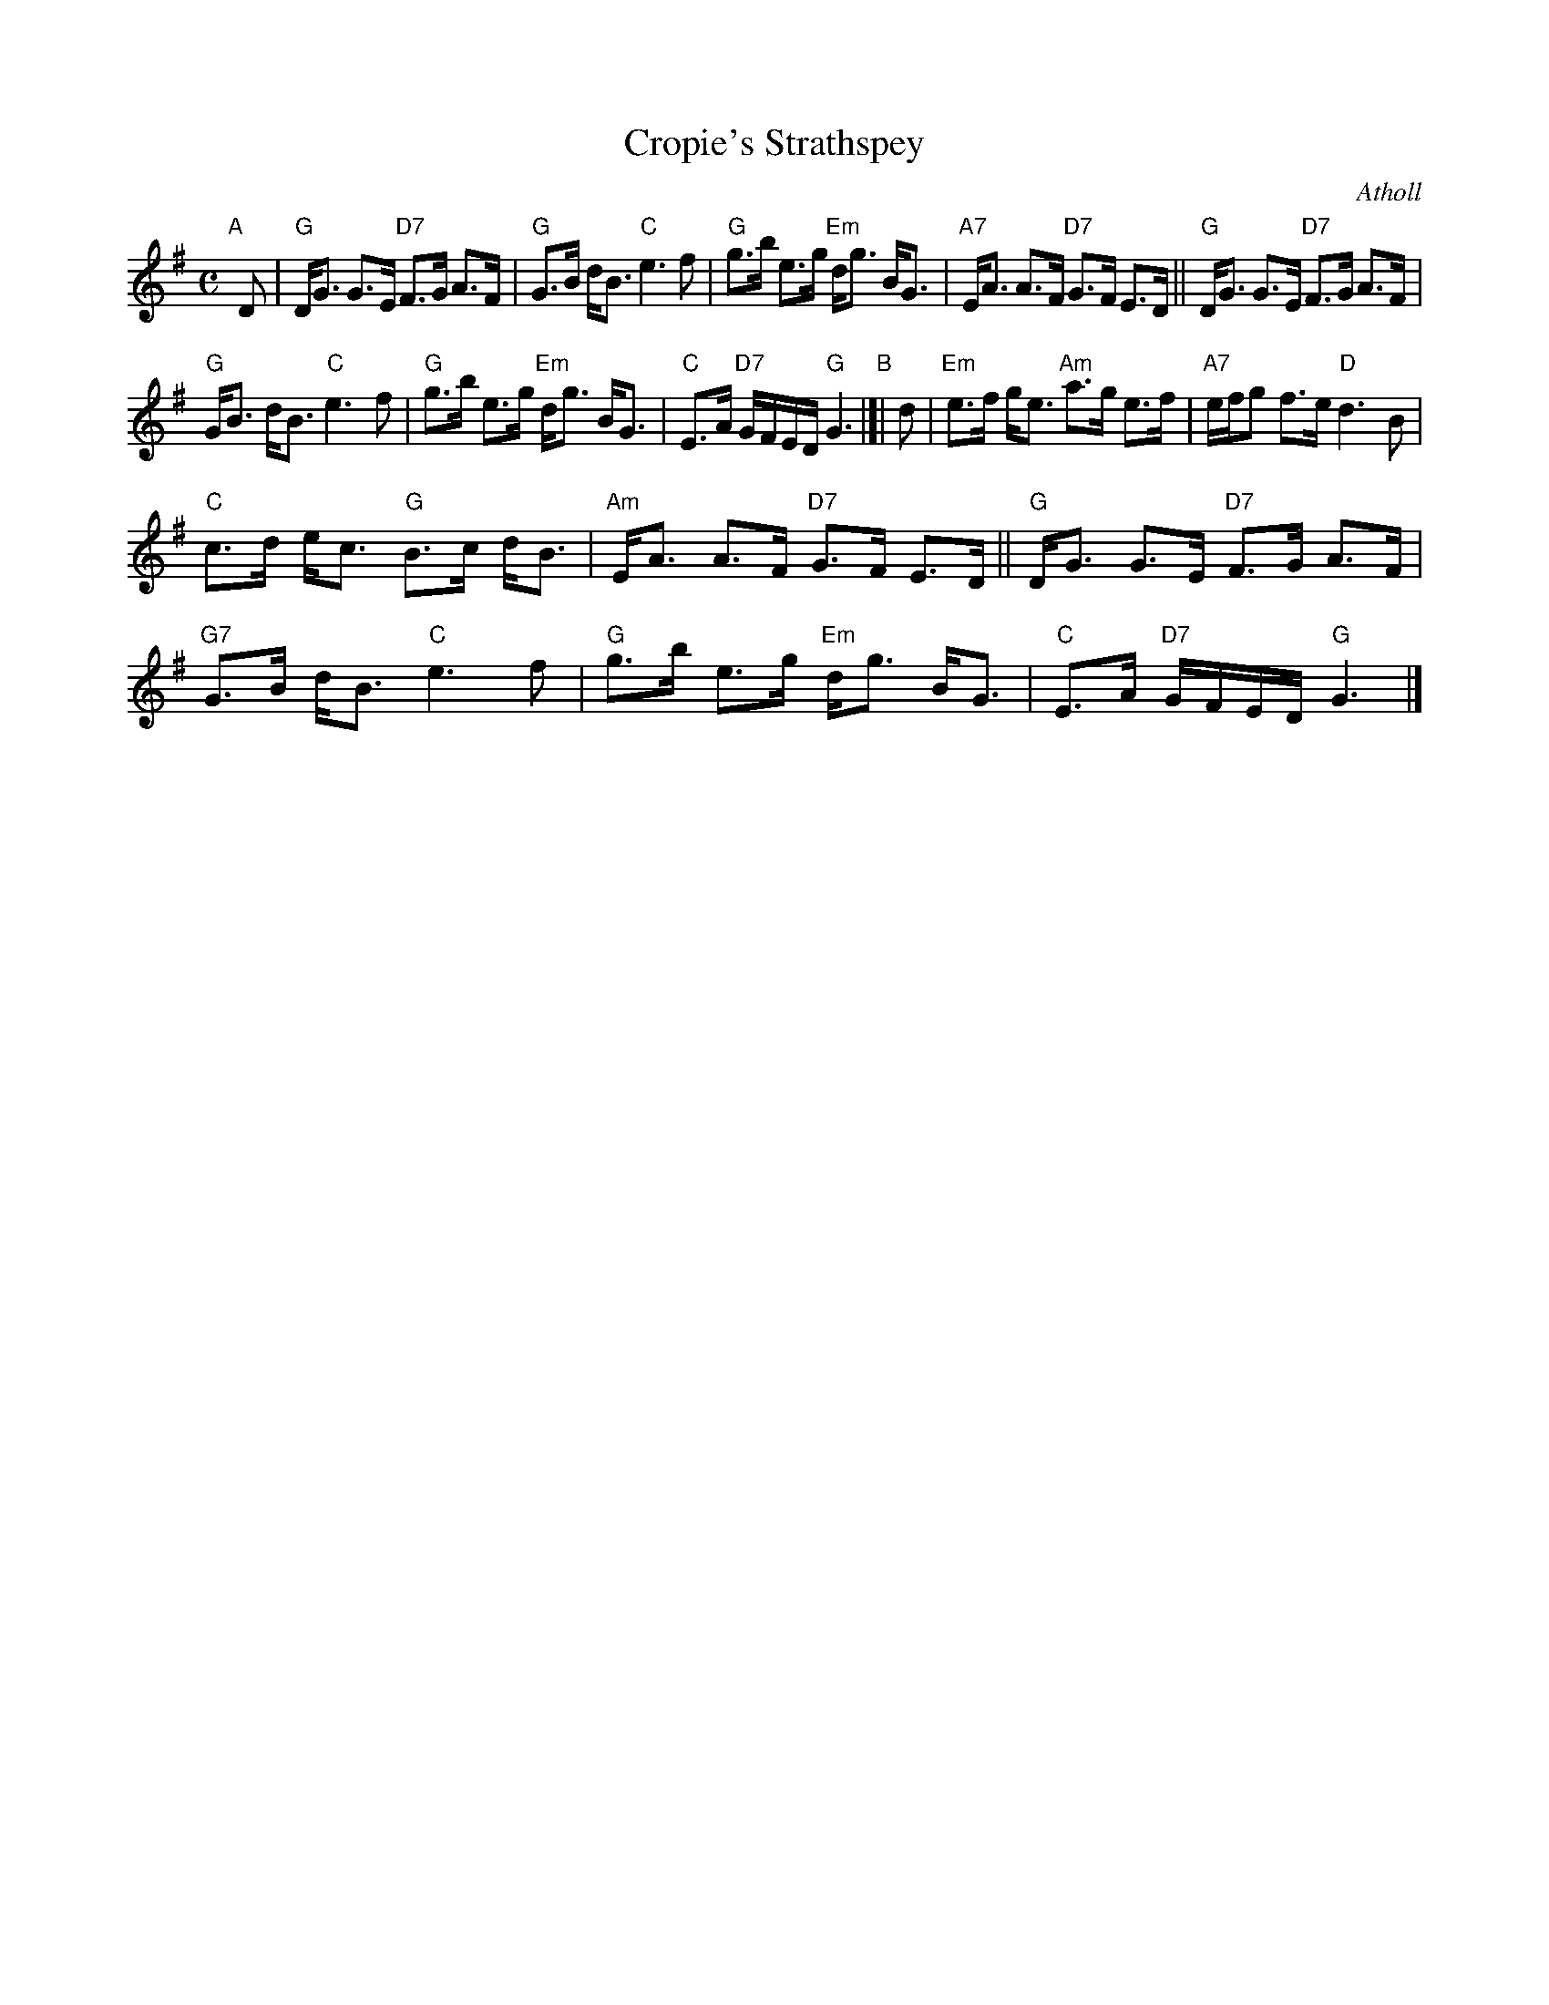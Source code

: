 X: 1
T: Cropie's Strathspey
O: Atholl
S: MS by Barbara McOwen
R: strathspey
Z: 2017 John Chambers <jc:trillian.mit.edu>
M: C
L: 1/16
K: G
"A"[|] D2 |\
"G"DG3 G3E "D7"F3G A3F | "G"G3B dB3 "C"e6 f2 |\
"G"g3b e3g "Em"dg3 BG3 | "A7"EA3 A3F "D7"G3F E3D ||\
"G"DG3 G3E "D7"F3G A3F |
"G"GB3 dB3 "C"e6 f2 |\
"G"g3b e3g "Em"dg3 BG3 | "C"E3A "D7"GFED "G"G6 "B"|[|\
d2 |\
"Em"e3f ge3 "Am"a3g e3f | "A7"efg2 f3e "D"d6 B2 |
"C"c3d ec3 "G"B3c dB3 | "Am"EA3 A3F "D7"G3F E3D ||\
"G"DG3 G3E "D7"F3G A3F | "G7"G3B dB3 "C"e6 f2 |\
"G"g3b e3g "Em"dg3 BG3 | "C"E3A "D7"GFED "G"G6 |]
